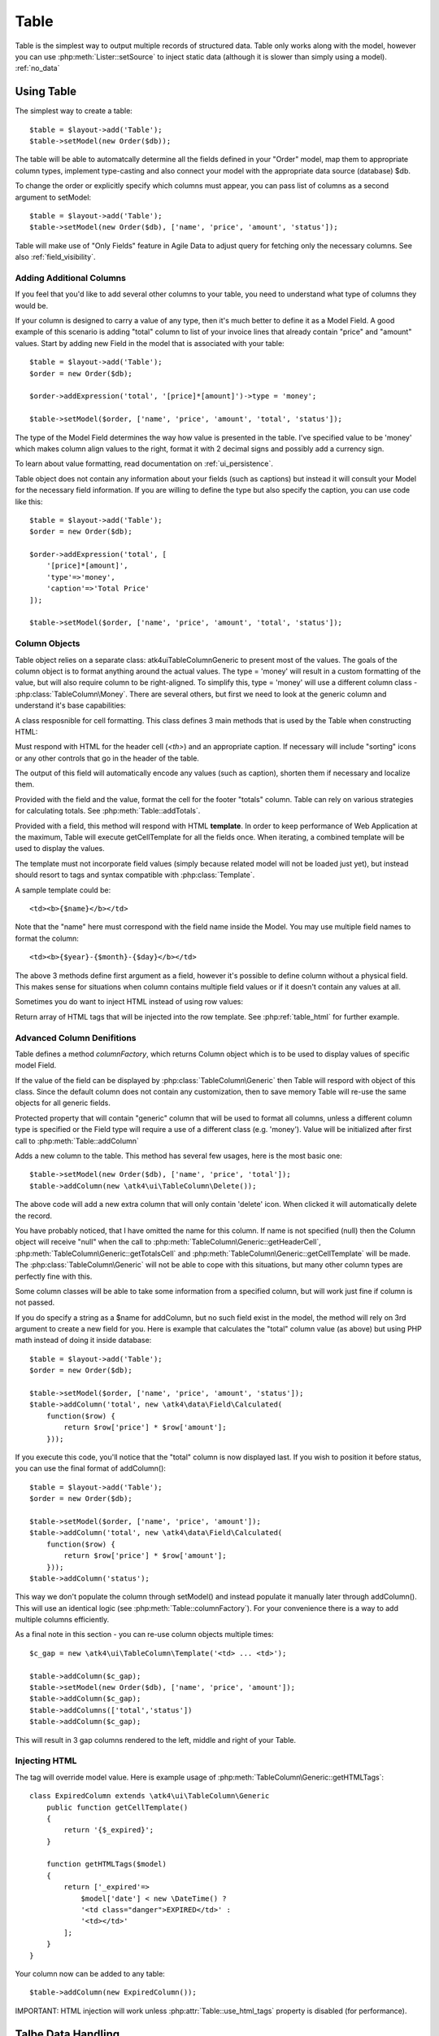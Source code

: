 
.. _table:

====
Table
====

.. php:namespace:: atk4\ui

Table is the simplest way to output multiple records of structured data. Table only works along with the model,
however you can use :php:meth:`Lister::setSource` to inject static data (although it is slower than simply
using a model). :ref:`no_data`


Using Table
==========

The simplest way to create a table::

    $table = $layout->add('Table');
    $table->setModel(new Order($db));

The table will be able to automatcally determine all the fields defined in your "Order" model, map them to
appropriate column types, implement type-casting and also connect your model with the appropriate data source
(database) $db.

To change the order or explicitly specify which columns must appear, you can pass list of columns as a second
argument to setModel::

    $table = $layout->add('Table');
    $table->setModel(new Order($db), ['name', 'price', 'amount', 'status']);

Table will make use of "Only Fields" feature in Agile Data to adjust query for fetching only the necessary
columns. See also :ref:`field_visibility`.

Adding Additional Columns
-------------------------

If you feel that you'd like to add several other columns to your table, you need to understand what type
of columns they would be. 

If your column is designed to carry a value of any type, then it's much better to define it as a Model
Field. A good example of this scenario is adding "total" column to list of your invoice lines that
already contain "price" and "amount" values. Start by adding new Field in the model that is associated
with your table::

    $table = $layout->add('Table');
    $order = new Order($db);

    $order->addExpression('total', '[price]*[amount]')->type = 'money';

    $table->setModel($order, ['name', 'price', 'amount', 'total', 'status']);

The type of the Model Field determines the way how value is presented in the table. I've specified
value to be 'money' which makes column align values to the right, format it with 2 decimal signs
and possibly add a currency sign.

To learn about value formatting, read documentation on :ref:`ui_persistence`.

Table object does not contain any information about your fields (such as captions) but instead it will
consult your Model for the necessary field information. If you are willing to define the type but also
specify the caption, you can use code like this::

    $table = $layout->add('Table');
    $order = new Order($db);

    $order->addExpression('total', [
        '[price]*[amount]',
        'type'=>'money',
        'caption'=>'Total Price'
    ]);

    $table->setModel($order, ['name', 'price', 'amount', 'total', 'status']);

Column Objects
--------------

Table object relies on a separate class: \atk4\ui\TableColumn\Generic to present most of the values. The goals
of the column object is to format anything around the actual values. The type = 'money' will result in
a custom formatting of the value, but will also require column to be right-aligned. To simplify this,
type = 'money' will use a different column class - :php:class:`TableColumn\Money`. There are several others,
but first we need to look at the generic column and understand it's base capabilities:

.. php:class:: TableColumn\Generic

A class resposnible for cell formatting. This class defines 3 main methods that is used by the Table
when constructing HTML:

.. php:method:: getHeaderCell(\atk4\data\Field $f)

Must respond with HTML for the header cell (`<th>`) and an appropriate caption. If necessary
will include "sorting" icons or any other controls that go in the header of the table.

The output of this field will automatically encode any values (such as caption), shorten them
if necessary and localize them.

.. php:method:: getTotalsCell(\atk4\data\Field $f, $value)

Provided with the field and the value, format the cell for the footer "totals" column. Table
can rely on various strategies for calculating totals. See :php:meth:`Table::addTotals`.

.. php:method:: getCellTemplate(\atk4\data\Field f)

Provided with a field, this method will respond with HTML **template**. In order to keep
performance of Web Application at the maximum, Table will execute getCellTemplate for all the
fields once. When iterating, a combined template will be used to display the values.

The template must not incorporate field values (simply because related model will not be
loaded just yet), but instead should resort to tags and syntax compatible with :php:class:`Template`.

A sample template could be::

    <td><b>{$name}</b></td>

Note that the "name" here must correspond with the field name inside the Model. You may use
multiple field names to format the column::

    <td><b>{$year}-{$month}-{$day}</b></td>

The above 3 methods define first argument as a field, however it's possible to define column
without a physical field. This makes sense for situations when column contains multiple field
values or if it doesn't contain any values at all.

Sometimes you do want to inject HTML instead of using row values:

.. php:method:: getHTMLTags($model, $field = null)

Return array of HTML tags that will be injected into the row template. See
:php:ref:`table_html` for further example.

Advanced Column Denifitions
---------------------------

.. php:class:: Table

Table defines a method `columnFactory`, which returns Column object which is to be used to
display values of specific model Field. 

.. php:method:: columnFactory(\atk4\data\Field $f)

If the value of the field can be displayed by :php:class:`TableColumn\Generic` then Table will
respord with object of this class. Since the default column does not contain any customization,
then to save memory Table will re-use the same objects for all generic fields.

.. php:attr:: default_column

Protected property that will contain "generic" column that will be used to format all
columns, unless a different column type is specified or the Field type will require a use
of a different class (e.g. 'money'). Value will be initialized after first call to
:php:meth:`Table::addColumn`

.. php:attr:: columns

    Contains array of defined columns.

.. php:method:: addColumn([$name], TableColumn\Generic $column = null, \atk4\ui\Data\Field = null)

Adds a new column to the table. This method has several few usages, here is the most basic one::

    $table->setModel(new Order($db), ['name', 'price', 'total']);
    $table->addColumn(new \atk4\ui\TableColumn\Delete());

The above code will add a new extra column that will only contain 'delete' icon. When clicked
it will automatically delete the record.

You have probably noticed, that I have omitted the name for this column. If name is not specified
(null) then the Column object will receive "null" when the call to
:php:meth:`TableColumn\Generic::getHeaderCell`, :php:meth:`TableColumn\Generic::getTotalsCell` and 
:php:meth:`TableColumn\Generic::getCellTemplate` will be made. The :php:class:`TableColumn\Generic` will
not be able to cope with this situations, but many other column types are perfectly fine with this.

Some column classes will be able to take some information from a specified column, but will work
just fine if column is not passed.

If you do specify a string as a $name for addColumn, but no such field exist in the model, the
method will rely on 3rd argument to create a new field for you. Here is example that calculates
the "total" column value (as above) but using PHP math instead of doing it inside database::


    $table = $layout->add('Table');
    $order = new Order($db);

    $table->setModel($order, ['name', 'price', 'amount', 'status']);
    $table->addColumn('total', new \atk4\data\Field\Calculated(
        function($row) {
            return $row['price'] * $row['amount'];
        }));

If you execute this code, you'll notice that the "total" column is now displayed last. If you
wish to position it before status, you can use the final format of addColumn()::

    $table = $layout->add('Table');
    $order = new Order($db);

    $table->setModel($order, ['name', 'price', 'amount']);
    $table->addColumn('total', new \atk4\data\Field\Calculated(
        function($row) {
            return $row['price'] * $row['amount'];
        }));
    $table->addColumn('status');

This way we don't populate the column through setModel() and instead populate it manually later
through addColumn(). This will use an identical logic (see :php:meth:`Table::columnFactory`). For
your convenience there is a way to add multiple columns efficiently.

.. php:method:: addColumns($names);

    Here, names can be an array of strings (['status', 'price']) or contain array that will be passed
    as argument sto the addColumn method ([['total', $field_def], ['delete', $delete_column]);

As a final note in this section - you can re-use column objects multiple times::

    $c_gap = new \atk4\ui\TableColumn\Template('<td> ... <td>');
    
    $table->addColumn($c_gap);
    $table->setModel(new Order($db), ['name', 'price', 'amount']);
    $table->addColumn($c_gap);
    $table->addColumns(['total','status'])
    $table->addColumn($c_gap);

This will result in 3 gap columns rendered to the left, middle and right of your Table.

.. _table_html:

Injecting HTML
--------------

The tag will override model value. Here is example usage of :php:meth:`TableColumn\Generic::getHTMLTags`::


    class ExpiredColumn extends \atk4\ui\TableColumn\Generic
        public function getCellTemplate()
        {
            return '{$_expired}';
        }

        function getHTMLTags($model)
        {
            return ['_expired'=>
                $model['date'] < new \DateTime() ?
                '<td class="danger">EXPIRED</td>' :
                '<td></td>'
            ];
        }
    }

Your column now can be added to any table::

    $table->addColumn(new ExpiredColumn());

IMPORTANT: HTML injection will work unless :php:attr:`Table::use_html_tags` property is disabled (for performance).

Talbe Data Handling
==================

Table is very similar to :php:class:`Lister` in the way how it loads and displays data. To control which
data Table will be displaying you need to properly specify the model and persistence. The following two
examples will show you how to display list of "files" inside your Dropbox folder and how to display list
of issues from your Github repository::

    // Show contents of dropbox
    $dropbox = \atk4\dropbox\Persistence($db_config);
    $files = new \atk4\dropbox\Model\File($dropbox);

    $layout->add('Table')->setModel($files);


    // Show contents of dropbox
    $github = \atk4\github\Persistence_Issues($github_api_config);
    $issues = new \atk4\github\Model\Issue($github);

    $layout->add('Table')->setModel($issues);

This example demonstrates that by selecting a 3rd party persistence implementation, you can access
virtually any API, Database or SQL resource and it will always take care of formatting for you as well
as handle field types.

I must also note that by simply adding 'Delete' column (as in example above) will allow your app users
to delete files from dropbox or issues from GitHub. 

Table follows a "universal data design" principles established by Agile UI to make it compatible with
all the different data persitences. (see :php:ref:`universal_data_access`)

For most applications, however, you would be probably using internally defined models that rely on
data stored inside your own database. Either way, several principles apply to the way how Table works.

Table Rendering Steps
--------------------

Once model is specified to the Table it will keep the object until render process will begin. Table
columns can be defined anytime and will be stored in the :php:attr:`Table::columns` property. Columns
without defined name will have a numeric index.

During the render process (see :php:meth:`View::renderView`) Table will perform the following actions:

1. Generate header row.
2. Generate template for data rows.
3. Iterate through rows
    3.1 Current row data is accessible through $table->model property.
    3.2 Update Totals if :php:meth:`Table::addTotals` was used.
    3.3 Insert row values into :php:attr:`Table::t_row`
        3.3.1 Template relies on :ref:`ui_persistence` for formatting values
    3.4 Collect HTML tags from 'getHTMLTags' hook.
    3.5 Collect getHTMLTags() from columns objects
    3.6 Inject HTML into :php:attr:`Table::t_row` template
    3.7 Render and append row template to Table Body ({$Body})
    3.8 Clear HTML tag values from template.
4. If no rows were displayed, then "empty message" will be shown (see :php:attr:`Table::t_empty`).
5. If :php:meth:`addTotals` was used, append totals row to table footer.


Advanced Usage
==============

Table is a very flexible object and can be extended through various means. This chapter will focus
on various requirements and will provide a way how to achieve that.

Toolbar, Quick-search and Paginator
-----------------------------------

It's quite common to have "Toolbar" above the table and pagination below. The toolbar often hosts
a Quicksearch form too. Default Table implementation does not have any of these features, however
you can use a separate 'Advanced Grid' add-on, which extends standard Grid functionality::


    $grid = $layout->add(new \atk4\ui\AdvancedGrid());

    // Buttons appear above the grid. Clicking them will dynamically load more views inside dialog.
    $grid->addButton('Download', function($page){ 
        $page->add('Info')->set('This UI will appear in a dialog');
    });

    // Paginator allow to go back and fourth inside Grid, if you have a lot of data.
    $grid->addPaginator(20);

    // Quick-search allow your user to quickly search for results.
    $grid->addQuickSearch(['name', 'surname']);

    // Expander allow user to "open up" individual records and reveal additional UI elements
    $grid->addExpander(function($page, $id){ 
        $page->add('Info')->set('This UI will appear in-line in your grid');
    });

    // Standartise use of 'Actions' through TableColumn\Action
    $grid->addAction('Delete');

The implementation for Advanced Grid is scheduled to be added in Agile UI 1.1, check with
http://github.com/atk4/ui on the progress.

Column attributes and classes
=============================
By default Table will include ID for each row: `<tr data-id="123">`. The following code example
demonstrates how various standard column types are relying on this property::

    $table->on('click', 'td', new jsExpression(
        'document.location=page.php?id=[]', 
        [(new jQuery())->closest('tr')->data('id')]
    ));

See also :ref:`js`.

Static Attributes and classes
-----------------------------

.. php:class:: TableColumn\Generic

.. php:method:: addClass($class, $scope = 'body');

.. php:method:: setAttr($attribute, $value, $scope = 'body');


The following code will make sure that contens of the column appear on a single line by
adding class "single line" to all body cells::

    $table->addColumn('name', (new \atk4\ui\TableColumn\Generic()->addClass('single line')));

If you wish to add a class to 'head' or 'foot' or 'all' cells, you can pass 2nd argument to addClass::

    $table->addColumn('name', (new \atk4\ui\TableColumn\Generic()->addClass('right aligned', 'all')));

There are several ways to make your code more readable::

    $table->addColumn('name', new \atk4\ui\TableColumn\Generic())
        ->addClass('right aligned', 'all');

Or if you wish to use factory, the syntax is::

    $table->addColumn('name', 'Generic')
        ->addClass('right aligned', 'all');

For setting an attribute you can use setAttr() method::

    $table->addColumn('name', 'Generic')
        ->setAttr('colspan', 2, 'all');

Setting a new value to the attribute will override previous value.

Please note that if you are redefining :php:meth:`TableColumn\Generic::getHeaderCell`, 
:php:meth:`TableColumn\Generic::getTotalsCell` or :php:meth:`TableColumn\Generic::getCellTemplate`
and you wish to preserve functionality of setting custom attributes and
classes, you should generate your TD/TH tag through getTag method.

.. php:method:: getTag($tag, $position, $value);

    Will apply cell-based attributes or classes then use :php:meth:`App::getTag` to
    generate HTML tag and encode it's content.


Using dynamic values
--------------------

Body attributes will be embedded into the template by the default :php:meth:`TableColumn\Generic::getCellTemplate`,
but if you specify attribute (or class) value as a tag, then it will be auto-filled
with row value or injected HTML.

For further examples of and advanced usage, see implementation of :php:class:`TableColumn\Status`.



Standard Column Types
=====================

In addition to :php:class:`TableColumn\Generic`, Agile UI includes several column implementations.

Link
----

.. php:class:: TableColumn\Link

Put `<a href..` link over the value of the cell. The page property can be specified to constructor. There
are two usage patterns. With the first you can specify full URL as a string::

    $table->addColumn('name', new \atk4\ui\TableColumn\Link('http://google.com/?q={$name}'));

The name value will be automatically inserted. The other option is to use page array::

    $table->addColumn('name', new \atk4\ui\TableColumn\Link(['details', 'id'=>'{$id}', 'status'=>'{$status}']));

Money
-----

.. php:class:: TableColumn\Money

Helps formatting monetary values. Will align value to the right and if value is less than zero will also
use red text. The money cells are not wrapped.

For the actual number formatting, see :ref:`ui_persistence`

Status
------

.. php:class:: TableColumn\Status

Allow you to set highlight class and icon based on column value. This is most suitable for columns that
contain pre-defined values. 

If your column "status" can be one of the following "pending", "declined", "archived" and "paid" and you would like
to use different icons and colors to emphasise status::


    $states = [ 'positive'=>['paid', 'archived'], 'negative'=>['declined'] ];

    $table->addColumn('status', new \atk4\ui\TableColumn\Status($states));

Current list of states supported:

 - positive (icon checkmark)
 - negative (icon close)
 - and the default/unspecified state (icon question)

(list of states may be expanded furteher)

Template
--------

.. php:class:: TableColumn\Template

This column is suitable if you wish to have custom cell formatting but do not wish to go through
the trouble of setting up your own class.

If you wish to display movie rating "4 out of 10" based around the column "rating", you can use::

    $table->addColumn('rating', new \atk4\ui\TableColumn\Template('{$rating} out of 10'));

Template may incorporate values from multiple fields in a data row, but current implementation
will only work if you asign it to a primary column (by passing 1st argument to addColumn).

(In the future it may be optional with the ability to specify caption).


Action Column
=============

.. php:class:: TableColumn\Action

This column allows you to incorporate any of the standard :ref:`actions` into your column.
The functionality and diveristy of actions is seamlessly integrated into the column and
the actions are performed on the row level.

The basic usage format is::

    $act = $table->addColumn(new \atk4\ui\Column\Action())

    // Pencil icon linking to a URL
    $act->addAction(new \atk4\ui\Action\Link(
        'http://google.com/?q={$text}'
    ));

    // Delete, that will delete current row
    $act->addAction(new \atk4\ui\Action\Delete('trash'));

    // Method, executes user-defined method for the model
    $act->addAction(new \atk4\ui\Action\Method('archive'));

    // Callback executes JavaScript
    $act->addAction(new \atk4\ui\Action\Callback(
        function($model) {
            return new jsExpression('alert([])', 'Clicked on id='.$model->id);
        }
    ));

    // Dialog opens a modal dialog with content
    $act->addAction(new \atk4\ui\Action\Dialog(
        function($page, $model) {
            $page->add('Info')->set('Dialog for record with id='.$model->id);
        }
    ));

For more information about Actions, see :ref:`actions`. (Scheduled to be implemented in Agile UI 1.1)

